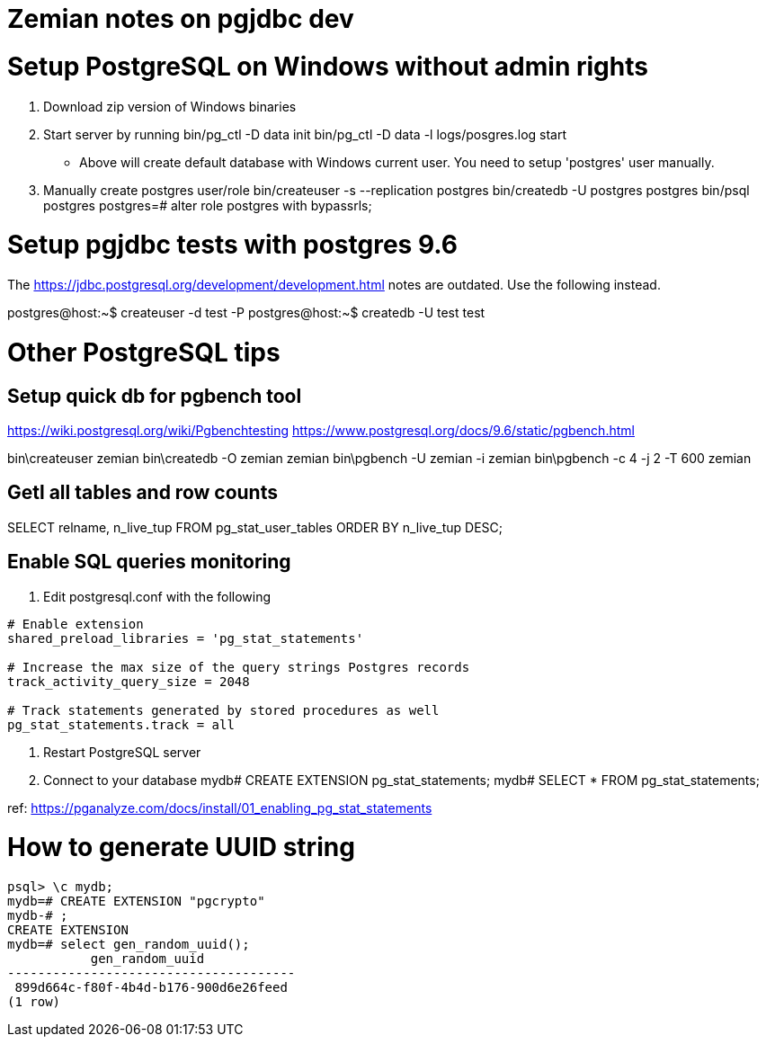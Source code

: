 = Zemian notes on pgjdbc dev

= Setup PostgreSQL on Windows without admin rights

1. Download zip version of Windows binaries
2. Start server by running
	bin/pg_ctl -D data init
	bin/pg_ctl -D data -l logs/posgres.log start
* Above will create default database with Windows current user. You need
to setup 'postgres' user manually.	
3. Manually create postgres user/role
	bin/createuser -s --replication postgres
	bin/createdb -U postgres postgres
	bin/psql postgres
	postgres=# alter role postgres with bypassrls;
	

= Setup pgjdbc tests with postgres 9.6

The https://jdbc.postgresql.org/development/development.html
notes are outdated. Use the following instead.

postgres@host:~$ createuser -d test -P
postgres@host:~$ createdb -U test test


= Other PostgreSQL tips

== Setup quick db for pgbench tool

https://wiki.postgresql.org/wiki/Pgbenchtesting
https://www.postgresql.org/docs/9.6/static/pgbench.html

bin\createuser zemian
bin\createdb -O zemian zemian
bin\pgbench -U zemian -i zemian
bin\pgbench -c 4 -j 2 -T 600 zemian


== Getl all tables and row counts
SELECT relname, n_live_tup FROM pg_stat_user_tables ORDER BY n_live_tup DESC;

== Enable SQL queries monitoring
:hp-tags: postgres

1. Edit postgresql.conf with the following
----
# Enable extension
shared_preload_libraries = 'pg_stat_statements'

# Increase the max size of the query strings Postgres records
track_activity_query_size = 2048

# Track statements generated by stored procedures as well
pg_stat_statements.track = all
----

2. Restart PostgreSQL server

3. Connect to your database
mydb# CREATE EXTENSION pg_stat_statements;
mydb# SELECT * FROM pg_stat_statements;

ref: https://pganalyze.com/docs/install/01_enabling_pg_stat_statements


= How to generate UUID string
:hp-tags: postgres

----
psql> \c mydb;
mydb=# CREATE EXTENSION "pgcrypto"
mydb-# ;
CREATE EXTENSION
mydb=# select gen_random_uuid();
           gen_random_uuid
--------------------------------------
 899d664c-f80f-4b4d-b176-900d6e26feed
(1 row)
----